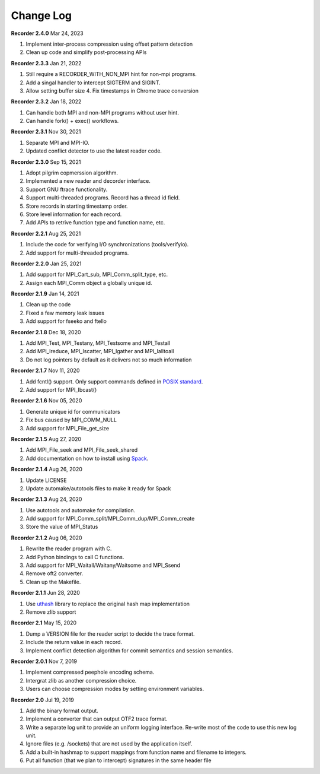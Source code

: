 Change Log
==========

**Recorder 2.4.0** Mar 24, 2023

1. Implement inter-process compression using offset pattern detection
2. Clean up code and simplify post-processing APIs

**Recorder 2.3.3** Jan 21, 2022

1. Still require a RECORDER_WITH_NON_MPI hint for non-mpi programs.
2. Add a singal handler to intercept SIGTERM and SIGINT.
3. Allow setting buffer size 4. Fix timestamps in Chrome trace conversion

**Recorder 2.3.2** Jan 18, 2022

1. Can handle both MPI and non-MPI programs without user hint.
2. Can handle fork() + exec() workflows.

**Recorder 2.3.1** Nov 30, 2021

1. Separate MPI and MPI-IO.
2. Updated conflict detector to use the latest reader code.

**Recorder 2.3.0** Sep 15, 2021

1. Adopt pilgrim copmerssion algorithm.
2. Implemented a new reader and decorder interface.
3. Support GNU ftrace functionality.
4. Support multi-threaded programs. Record has a thread id field.
5. Store records in starting timestamp order.
6. Store level information for each record.
7. Add APIs to retrive function type and function name, etc.

**Recorder 2.2.1** Aug 25, 2021

1. Include the code for verifying I/O synchronizations (tools/verifyio).
2. Add support for multi-threaded programs.

**Recorder 2.2.0** Jan 25, 2021

1. Add support for MPI_Cart_sub, MPI_Comm_split_type, etc.
2. Assign each MPI_Comm object a globally unique id.

**Recorder 2.1.9** Jan 14, 2021

1. Clean up the code
2. Fixed a few memory leak issues
3. Add support for fseeko and ftello

**Recorder 2.1.8** Dec 18, 2020

1. Add MPI_Test, MPI_Testany, MPI_Testsome and MPI_Testall
2. Add MPI_Ireduce, MPI_Iscatter, MPI_Igather and MPI_Ialltoall
3. Do not log pointers by default as it delivers not so much information

**Recorder 2.1.7** Nov 11, 2020

1. Add fcntl() support. Only support commands defined in `POSIX standard <https://pubs.opengroup.org/onlinepubs/009695399/functions/fcntl.html>`__.
2. Add support for MPI_Ibcast()

**Recorder 2.1.6** Nov 05, 2020

1. Generate unique id for communicators
2. Fix bus caused by MPI_COMM_NULL
3. Add support for MPI_File_get_size

**Recorder 2.1.5** Aug 27, 2020

1. Add MPI_File_seek and MPI_File_seek_shared
2. Add documentation on how to install using `Spack <https://spack.io>`__.

**Recorder 2.1.4** Aug 26, 2020

1. Update LICENSE
2. Update automake/autotools files to make it ready for Spack

**Recorder 2.1.3** Aug 24, 2020

1. Use autotools and automake for compilation.
2. Add support for MPI_Comm_split/MPI_Comm_dup/MPI_Comm_create
3. Store the value of MPI_Status

**Recorder 2.1.2** Aug 06, 2020

1. Rewrite the reader program with C.
2. Add Python bindings to call C functions.
3. Add support for MPI_Waitall/Waitany/Waitsome and MPI_Ssend
4. Remove oft2 converter.
5. Clean up the Makefile.

**Recorder 2.1.1** Jun 28, 2020

1. Use `uthash <https://github.com/troydhanson/uthash>`__ library to replace the original hash map implementation
2. Remove zlib support

**Recorder 2.1** May 15, 2020

1. Dump a VERSION file for the reader script to decide the trace format.
2. Include the return value in each record.
3. Implement conflict detection algorithm for commit semantics and session semantics.

**Recorder 2.0.1** Nov 7, 2019

1. Implement compressed peephole encoding schema.
2. Intergrat zlib as another compression choice.
3. Users can choose compression modes by setting environment variables.

**Recorder 2.0** Jul 19, 2019

1. Add the binary format output.
2. Implement a converter that can output OTF2 trace format.
3. Write a separate log unit to provide an uniform logging interface. Re-write most of the code to use this new log unit.
4. Ignore files (e.g. /sockets) that are not used by the application itself.
5. Add a built-in hashmap to support mappings from function name and filename to integers.
6. Put all function (that we plan to intercept) signatures in the same header file

